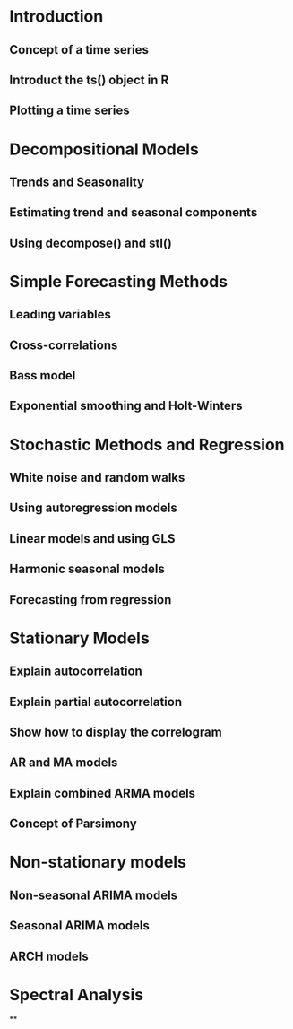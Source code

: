 * Introduction
** Concept of a time series
** Introduct the ts() object in R
** Plotting a time series
* Decompositional Models
** Trends and Seasonality
** Estimating trend and seasonal components
** Using decompose() and stl()
* Simple Forecasting Methods
** Leading variables
** Cross-correlations
** Bass model
** Exponential smoothing and Holt-Winters
* Stochastic Methods and Regression
** White noise and random walks
** Using autoregression models
** Linear models and using GLS
** Harmonic seasonal models
** Forecasting from regression
* Stationary Models
** Explain autocorrelation
** Explain partial autocorrelation
** Show how to display the correlogram
** AR and MA models
** Explain combined ARMA models
** Concept of Parsimony
* Non-stationary models
** Non-seasonal ARIMA models
** Seasonal ARIMA models
** ARCH models
* Spectral Analysis
**
